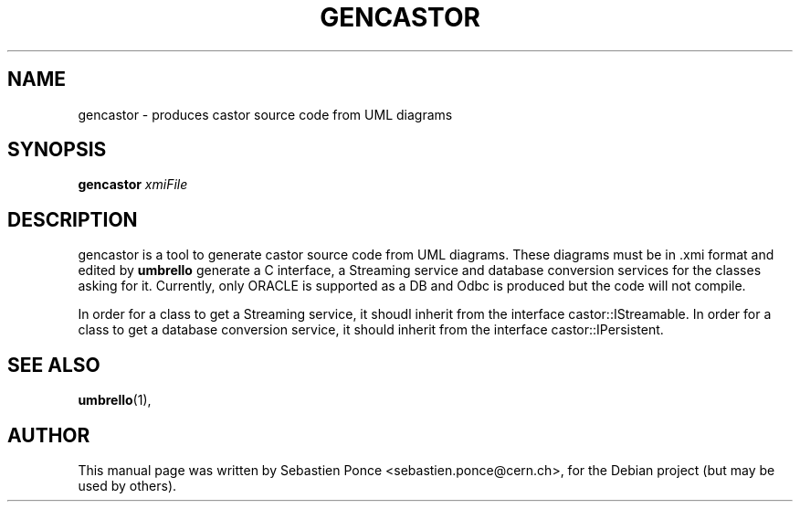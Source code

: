 .\"                                      Hey, EMACS: -*- nroff -*-
.\" First parameter, NAME, should be all caps
.\" Second parameter, SECTION, should be 1-8, maybe w/ subsection
.\" other parameters are allowed: see man(7), man(1)
.TH GENCASTOR 1 "September 24, 2004"
.\" Please adjust this date whenever revising the manpage.
.\"
.\" Some roff macros, for reference:
.\" .nh        disable hyphenation
.\" .hy        enable hyphenation
.\" .ad l      left justify
.\" .ad b      justify to both left and right margins
.\" .nf        disable filling
.\" .fi        enable filling
.\" .br        insert line break
.\" .sp <n>    insert n+1 empty lines
.\" for manpage-specific macros, see man(7)
.SH NAME
gencastor \- produces castor source code from UML diagrams
.SH SYNOPSIS
.B gencastor
.I xmiFile
.SH DESCRIPTION
gencastor is a tool to generate castor source code from UML diagrams.
These diagrams must be in .xmi format and edited by
.B umbrello
. gencastor will implement all classes of the UML diagram in C++. It will also
generate a C interface, a Streaming service and database conversion
services for the classes asking for it. Currently, only ORACLE is supported
as a DB and Odbc is produced but the code will not compile.
.PP
In order for a class to get a Streaming service, it shoudl inherit from the
interface castor::IStreamable. In order for a class to get a database conversion
service, it should inherit from the interface castor::IPersistent.
.SH SEE ALSO
.BR umbrello (1),
.br
.SH AUTHOR
This manual page was written by Sebastien Ponce <sebastien.ponce@cern.ch>,
for the Debian project (but may be used by others).
